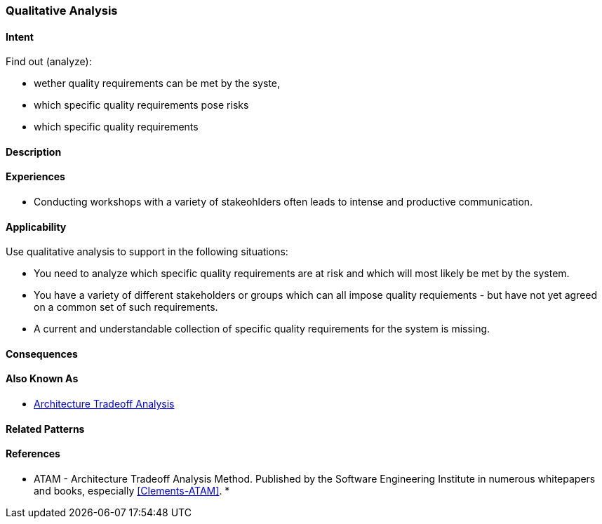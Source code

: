 [[Qualitatie-Analysis]]
=== Qualitative Analysis 

==== Intent

Find out (analyze):


* wether quality requirements can be met by the syste, 
* which specific quality requirements pose risks
* which specific quality requirements 

==== Description


==== Experiences

* Conducting workshops with a variety of stakeohlders often leads to intense and productive communication.

==== Applicability

Use qualitative analysis to support in the following situations:

* You need to analyze which specific quality requirements are at risk and which will most likely be met by the system.

* You have a variety of different stakeholders or groups which can all impose quality requiements - but have not yet agreed on a common set of such requirements.

* A current and understandable collection of specific quality requirements for the system is missing.

==== Consequences


==== Also Known As
* <<ATAM, Architecture Tradeoff Analysis>>

==== Related Patterns


==== References

* ATAM - Architecture Tradeoff Analysis Method. Published by the Software Engineering Institute in numerous whitepapers and books, especially <<Clements-ATAM>>.
* 
